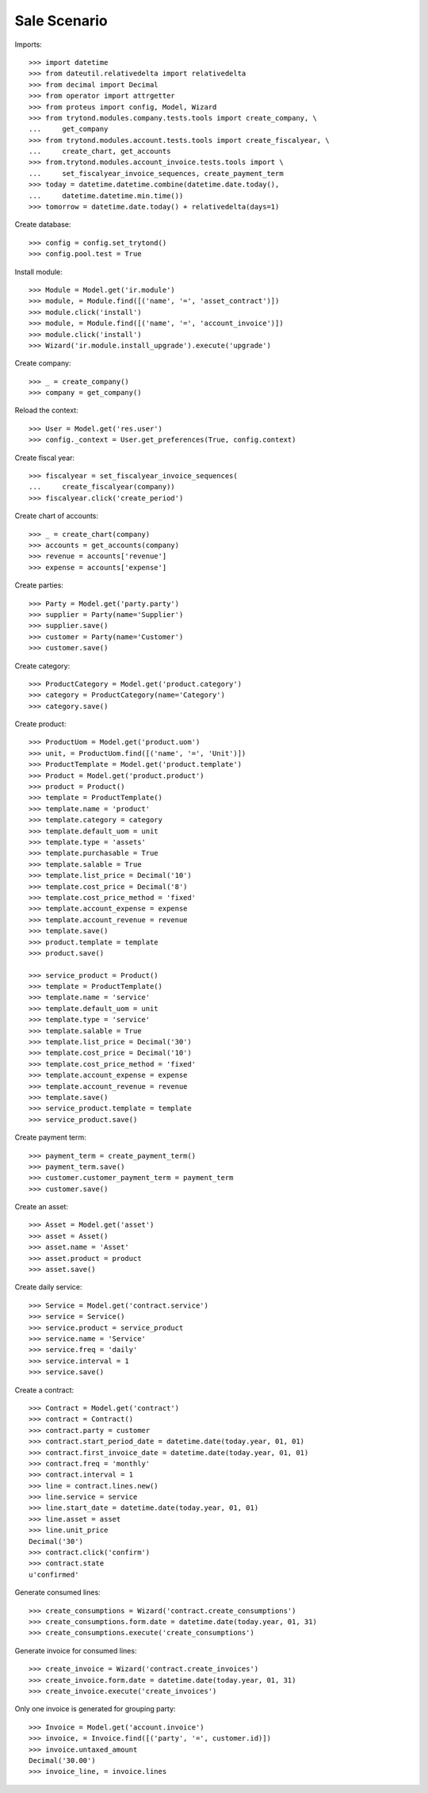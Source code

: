 =============
Sale Scenario
=============

Imports::

    >>> import datetime
    >>> from dateutil.relativedelta import relativedelta
    >>> from decimal import Decimal
    >>> from operator import attrgetter
    >>> from proteus import config, Model, Wizard
    >>> from trytond.modules.company.tests.tools import create_company, \
    ...     get_company
    >>> from trytond.modules.account.tests.tools import create_fiscalyear, \
    ...     create_chart, get_accounts
    >>> from.trytond.modules.account_invoice.tests.tools import \
    ...     set_fiscalyear_invoice_sequences, create_payment_term
    >>> today = datetime.datetime.combine(datetime.date.today(),
    ...     datetime.datetime.min.time())
    >>> tomorrow = datetime.date.today() + relativedelta(days=1)

Create database::

    >>> config = config.set_trytond()
    >>> config.pool.test = True

Install module::

    >>> Module = Model.get('ir.module')
    >>> module, = Module.find([('name', '=', 'asset_contract')])
    >>> module.click('install')
    >>> module, = Module.find([('name', '=', 'account_invoice')])
    >>> module.click('install')
    >>> Wizard('ir.module.install_upgrade').execute('upgrade')

Create company::

    >>> _ = create_company()
    >>> company = get_company()

Reload the context::

    >>> User = Model.get('res.user')
    >>> config._context = User.get_preferences(True, config.context)

Create fiscal year::

    >>> fiscalyear = set_fiscalyear_invoice_sequences(
    ...     create_fiscalyear(company))
    >>> fiscalyear.click('create_period')

Create chart of accounts::

    >>> _ = create_chart(company)
    >>> accounts = get_accounts(company)
    >>> revenue = accounts['revenue']
    >>> expense = accounts['expense']

Create parties::

    >>> Party = Model.get('party.party')
    >>> supplier = Party(name='Supplier')
    >>> supplier.save()
    >>> customer = Party(name='Customer')
    >>> customer.save()

Create category::

    >>> ProductCategory = Model.get('product.category')
    >>> category = ProductCategory(name='Category')
    >>> category.save()

Create product::

    >>> ProductUom = Model.get('product.uom')
    >>> unit, = ProductUom.find([('name', '=', 'Unit')])
    >>> ProductTemplate = Model.get('product.template')
    >>> Product = Model.get('product.product')
    >>> product = Product()
    >>> template = ProductTemplate()
    >>> template.name = 'product'
    >>> template.category = category
    >>> template.default_uom = unit
    >>> template.type = 'assets'
    >>> template.purchasable = True
    >>> template.salable = True
    >>> template.list_price = Decimal('10')
    >>> template.cost_price = Decimal('8')
    >>> template.cost_price_method = 'fixed'
    >>> template.account_expense = expense
    >>> template.account_revenue = revenue
    >>> template.save()
    >>> product.template = template
    >>> product.save()

    >>> service_product = Product()
    >>> template = ProductTemplate()
    >>> template.name = 'service'
    >>> template.default_uom = unit
    >>> template.type = 'service'
    >>> template.salable = True
    >>> template.list_price = Decimal('30')
    >>> template.cost_price = Decimal('10')
    >>> template.cost_price_method = 'fixed'
    >>> template.account_expense = expense
    >>> template.account_revenue = revenue
    >>> template.save()
    >>> service_product.template = template
    >>> service_product.save()

Create payment term::

    >>> payment_term = create_payment_term()
    >>> payment_term.save()
    >>> customer.customer_payment_term = payment_term
    >>> customer.save()

Create an asset::

    >>> Asset = Model.get('asset')
    >>> asset = Asset()
    >>> asset.name = 'Asset'
    >>> asset.product = product
    >>> asset.save()

Create daily service::

    >>> Service = Model.get('contract.service')
    >>> service = Service()
    >>> service.product = service_product
    >>> service.name = 'Service'
    >>> service.freq = 'daily'
    >>> service.interval = 1
    >>> service.save()

Create a contract::

    >>> Contract = Model.get('contract')
    >>> contract = Contract()
    >>> contract.party = customer
    >>> contract.start_period_date = datetime.date(today.year, 01, 01)
    >>> contract.first_invoice_date = datetime.date(today.year, 01, 01)
    >>> contract.freq = 'monthly'
    >>> contract.interval = 1
    >>> line = contract.lines.new()
    >>> line.service = service
    >>> line.start_date = datetime.date(today.year, 01, 01)
    >>> line.asset = asset
    >>> line.unit_price
    Decimal('30')
    >>> contract.click('confirm')
    >>> contract.state
    u'confirmed'

Generate consumed lines::

    >>> create_consumptions = Wizard('contract.create_consumptions')
    >>> create_consumptions.form.date = datetime.date(today.year, 01, 31)
    >>> create_consumptions.execute('create_consumptions')

Generate invoice for consumed lines::

    >>> create_invoice = Wizard('contract.create_invoices')
    >>> create_invoice.form.date = datetime.date(today.year, 01, 31)
    >>> create_invoice.execute('create_invoices')

Only one invoice is generated for grouping party::

    >>> Invoice = Model.get('account.invoice')
    >>> invoice, = Invoice.find([('party', '=', customer.id)])
    >>> invoice.untaxed_amount
    Decimal('30.00')
    >>> invoice_line, = invoice.lines
